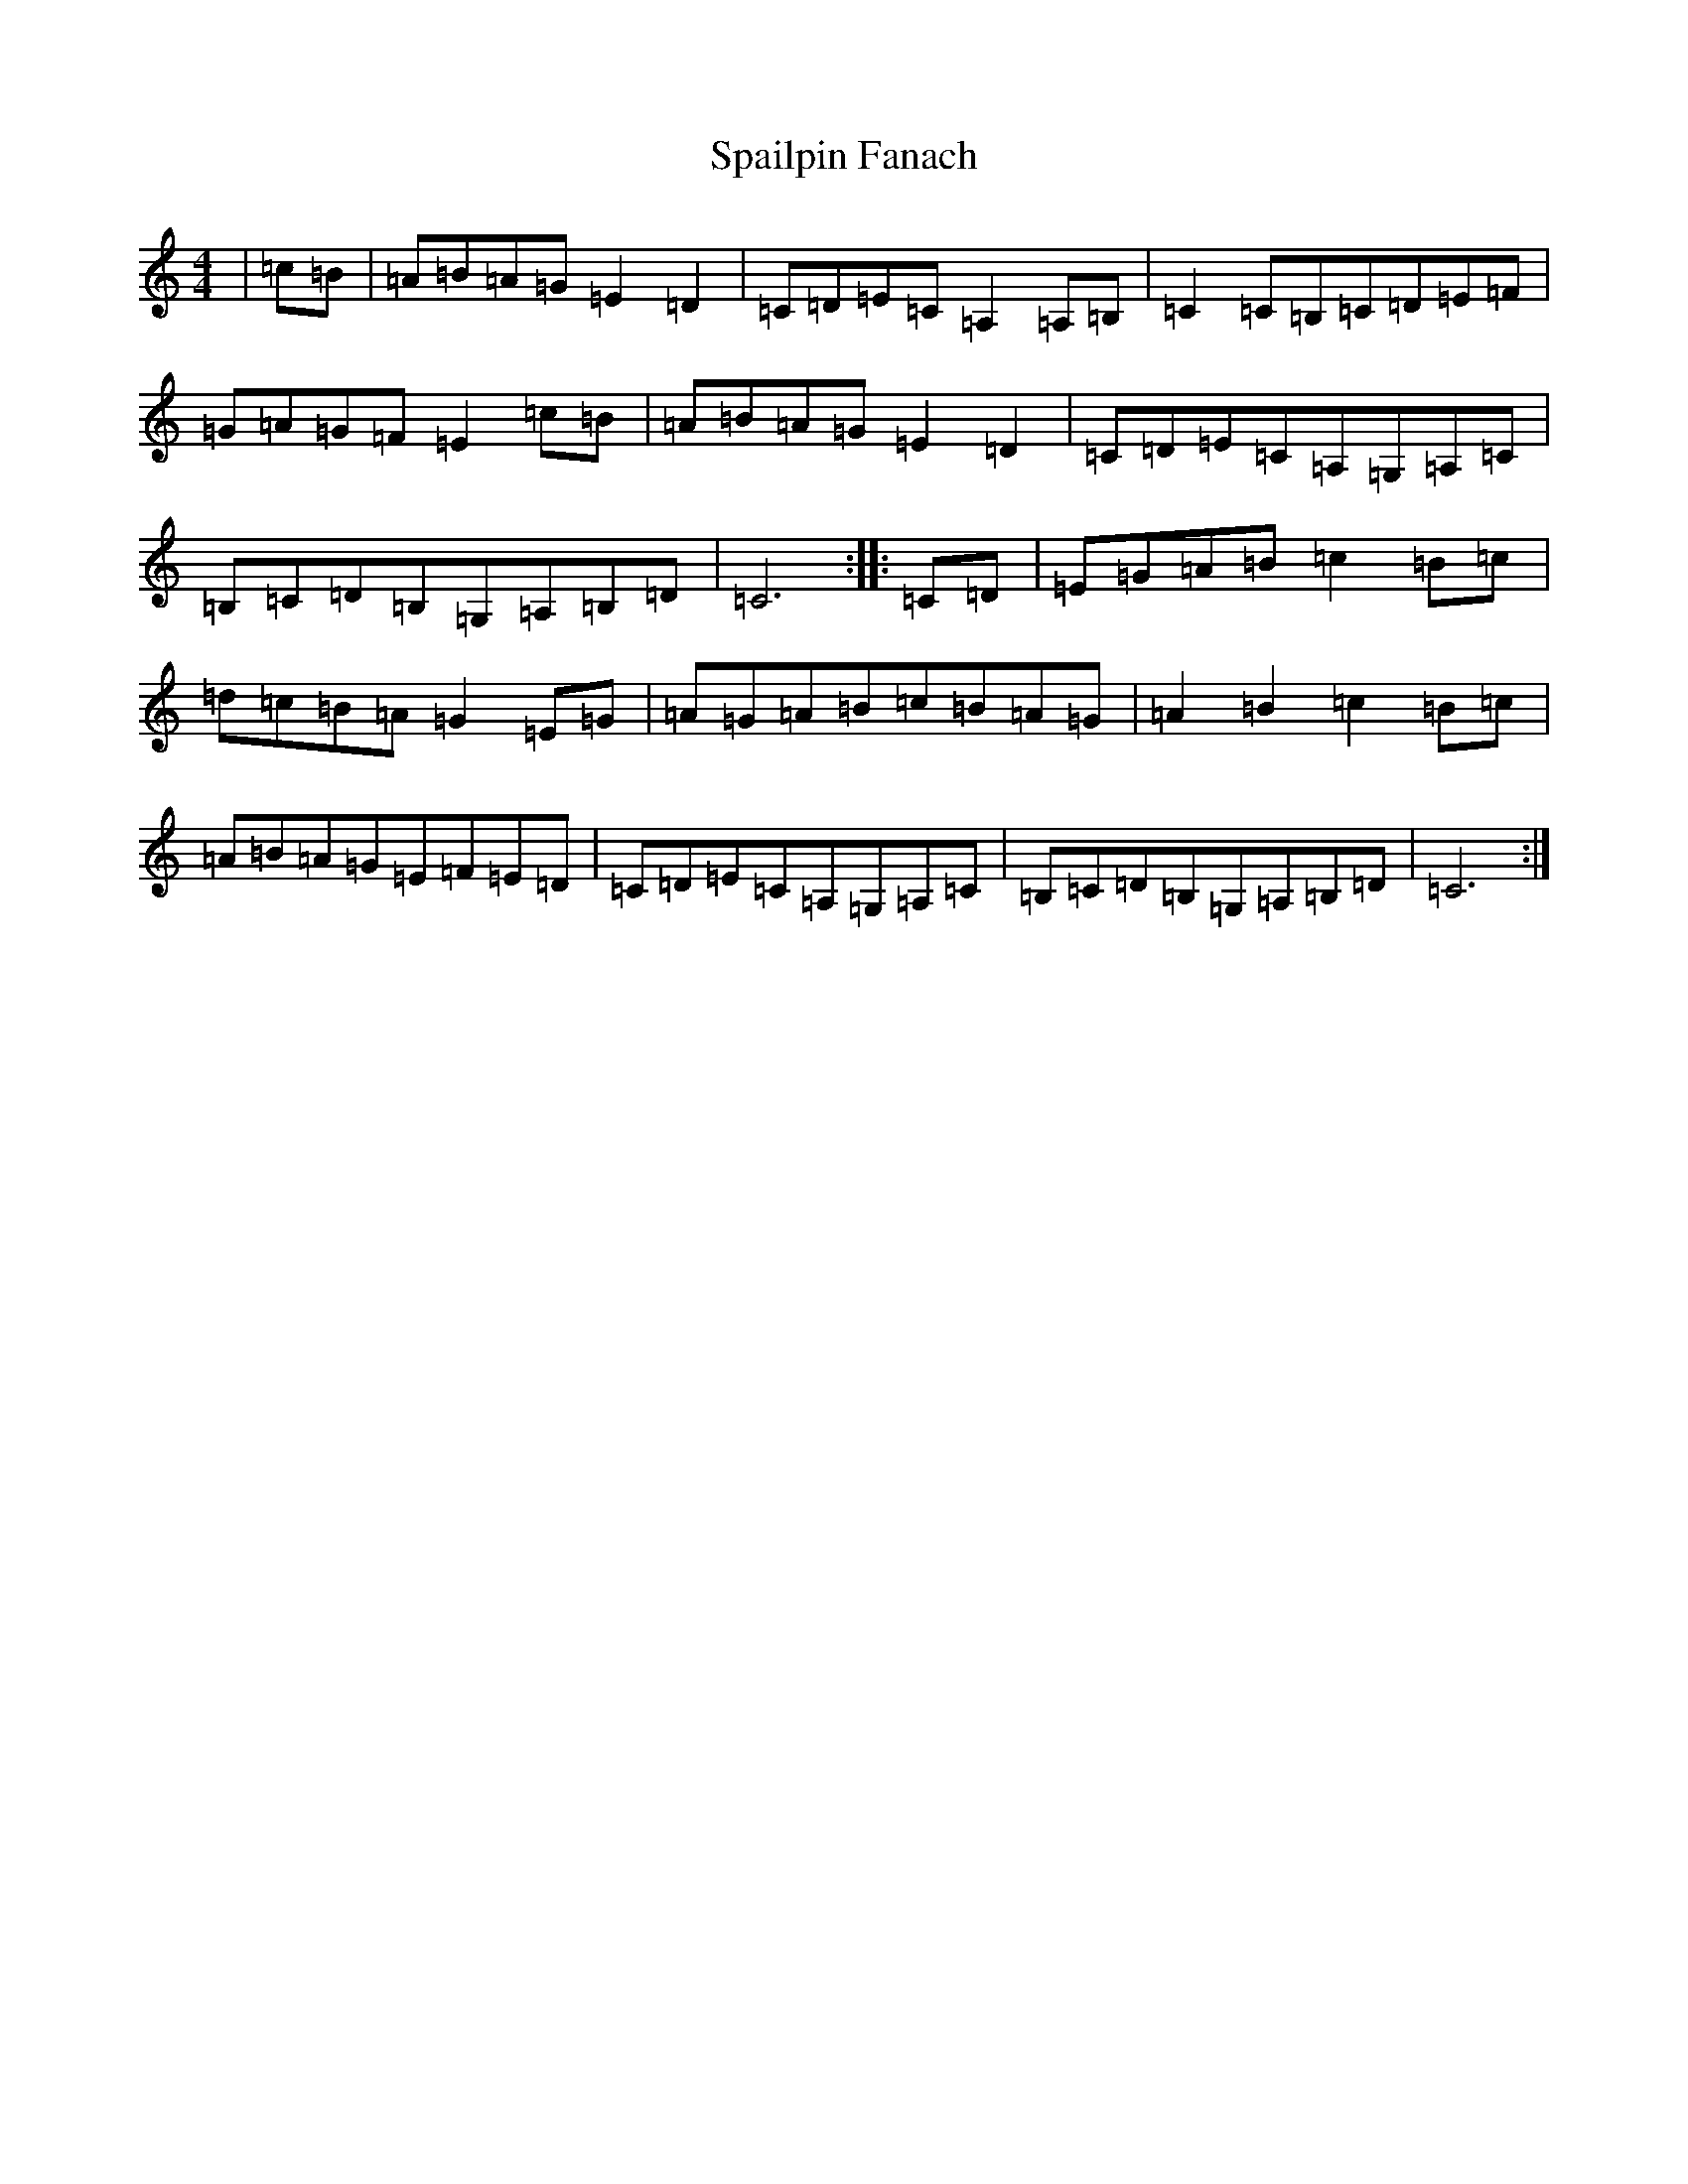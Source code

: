 X: 19936
T: Spailpin Fanach
S: https://thesession.org/tunes/5760#setting5760
Z: G Major
R: hornpipe
M: 4/4
L: 1/8
K: C Major
|=c=B|=A=B=A=G=E2=D2|=C=D=E=C=A,2=A,=B,|=C2=C=B,=C=D=E=F|=G=A=G=F=E2=c=B|=A=B=A=G=E2=D2|=C=D=E=C=A,=G,=A,=C|=B,=C=D=B,=G,=A,=B,=D|=C6:||:=C=D|=E=G=A=B=c2=B=c|=d=c=B=A=G2=E=G|=A=G=A=B=c=B=A=G|=A2=B2=c2=B=c|=A=B=A=G=E=F=E=D|=C=D=E=C=A,=G,=A,=C|=B,=C=D=B,=G,=A,=B,=D|=C6:|